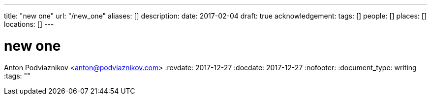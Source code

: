 ---
title: "new one"
url: "/new_one"
aliases: []
description: 
date: 2017-02-04
draft: true
acknowledgement: 
tags: []
people: []
places: []
locations: []
---

= new one
Anton Podviaznikov <anton@podviaznikov.com>
:revdate: 2017-12-27
:docdate: 2017-12-27
:nofooter:
:document_type: writing
:tags: ""



